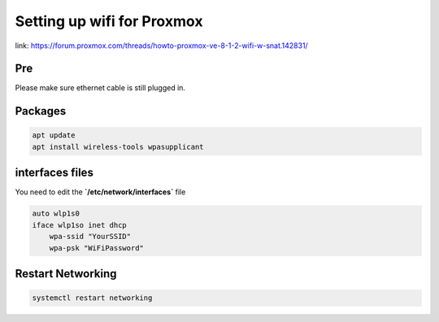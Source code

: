 Setting up wifi for Proxmox
*********************************

link: https://forum.proxmox.com/threads/howto-proxmox-ve-8-1-2-wifi-w-snat.142831/

Pre
#############

Please make sure ethernet cable is still plugged in.

Packages
##############

.. code-block:: console

    apt update
    apt install wireless-tools wpasupplicant

interfaces files
####################

You need to edit the **`/etc/network/interfaces`** file

.. code-block:: console

    auto wlp1s0
    iface wlp1so inet dhcp
        wpa-ssid "YourSSID"
        wpa-psk "WiFiPassword"

Restart Networking
#########################

.. code-block:: console

    systemctl restart networking